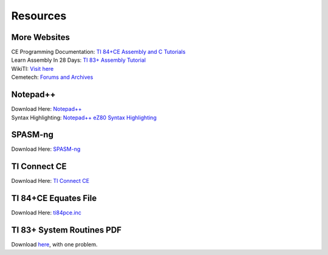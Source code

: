 Resources
*************************************************

More Websites
-------------------------------------------------
| CE Programming Documentation: `TI 84+CE Assembly and C Tutorials <http://ce-programming.github.io/documentation/>`_
| Learn Assembly In 28 Days: `TI 83+ Assembly Tutorial <http://media.taricorp.net/83pa28d/welcome.html>`_
| WikiTI: `Visit here <http://wikiti.brandonw.net>`_
| Cemetech: `Forums and Archives <https://cemetech.net>`_

Notepad++
-------------------------------------------------
| Download Here: `Notepad++ <https://notepad-plus-plus.org/download/>`_
| Syntax Highlighting: `Notepad++ eZ80 Syntax Highlighting <http://cemete.ch/p243171>`_

SPASM-ng
-------------------------------------------------
| Download Here: `SPASM-ng <https://github.com/alberthdev/spasm-ng/releases>`_

TI Connect CE
-------------------------------------------------
| Download Here: `TI Connect CE <https://education.ti.com/en/us/software/details/en/CA9C74CAD02440A69FDC7189D7E1B6C2/swticonnectcesoftware>`_

TI 84+CE Equates File
-------------------------------------------------
| Download Here: `ti84pce.inc <http://wikiti.brandonw.net/index.php?title=84PCE:OS:Include_File>`_

TI 83+ System Routines PDF
-------------------------------------------------
| Download `here <https://education.ti.com/~/media/01E6AF2CADF84171B6F2E2039357BAAC>`_, with one problem. 

